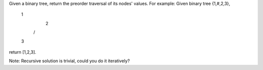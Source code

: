 Given a binary tree, return the preorder traversal of its nodes' values.
For example:
Given binary tree {1,#,2,3},
   1
    \
     2
    /
   3
return [1,2,3].

Note: Recursive solution is trivial, could you do it iteratively?


